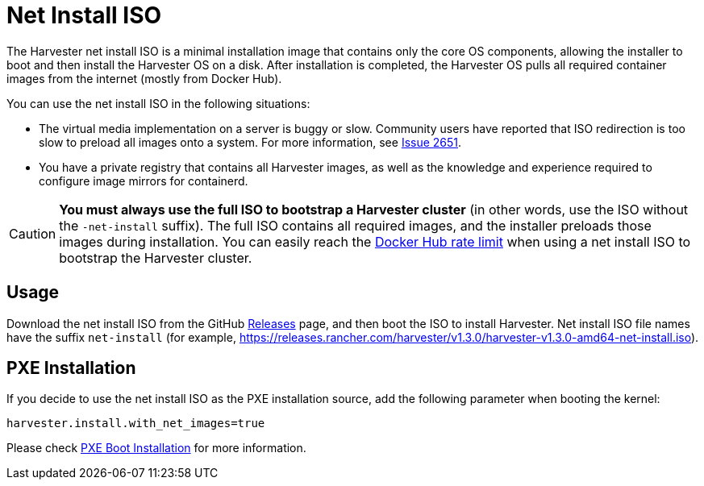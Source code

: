 = Net Install ISO

The Harvester net install ISO is a minimal installation image that contains only the core OS components, allowing the installer to boot and then install the Harvester OS on a disk. After installation is completed, the Harvester OS pulls all required container images from the internet (mostly from Docker Hub).

You can use the net install ISO in the following situations:

* The virtual media implementation on a server is buggy or slow. Community users have reported that ISO redirection is too slow to preload all images onto a system. For more information, see https://github.com/harvester/harvester/issues/2651[Issue 2651].
* You have a private registry that contains all Harvester images, as well as the knowledge and experience required to configure image mirrors for containerd.

[CAUTION]
====
*You must always use the full ISO to bootstrap a Harvester cluster* (in other words, use the ISO without the `-net-install` suffix). The full ISO contains all required images, and the installer preloads those images during installation. You can easily reach the https://docs.docker.com/docker-hub/download-rate-limit/[Docker Hub rate limit] when using a net install ISO to bootstrap the Harvester cluster.
====

== Usage

Download the net install ISO from the GitHub https://github.com/harvester/harvester/releases[Releases] page, and then boot the ISO to install Harvester. Net install ISO file names have the suffix `net-install` (for example, https://releases.rancher.com/harvester/v1.3.0/harvester-v1.3.0-amd64-net-install.iso).

== PXE Installation

If you decide to use the net install ISO as the PXE installation source, add the following parameter when booting the kernel:

----
harvester.install.with_net_images=true
----

Please check xref:./pxe-boot-install.adoc[PXE Boot Installation] for more information.
